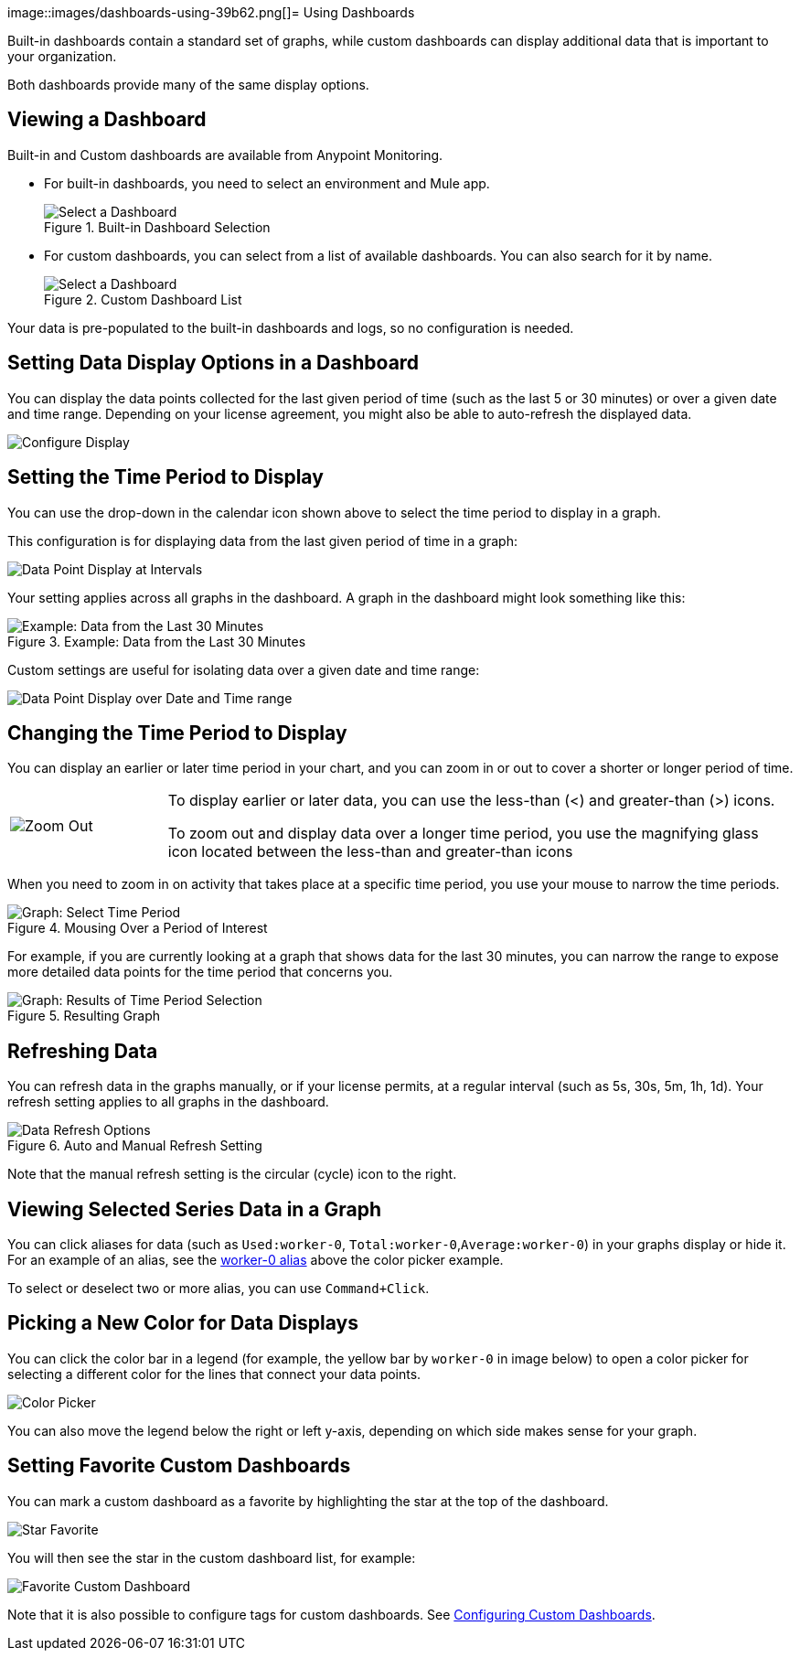 image::images/dashboards-using-39b62.png[]= Using Dashboards

Built-in dashboards contain a standard set of graphs, while custom dashboards can display additional data that is important to your organization.

Both dashboards provide many of the same display options.

[[dashboard_viewing]]
== Viewing a Dashboard

Built-in and Custom dashboards are available from Anypoint Monitoring.

* For built-in dashboards, you need to select an environment and Mule app.
+
.Built-in Dashboard Selection
image::dashboard-select.png[Select a Dashboard]
+
* For custom dashboards, you can select from a list of available dashboards. You can also search for it by name.
+
.Custom Dashboard List
image::dashboard-select-custom.png[Select a Dashboard]

Your data is pre-populated to the built-in dashboards and logs, so no configuration is needed.

== Setting Data Display Options in a Dashboard

//TODO_HIGH LICENSING MIGHT AFFECT OPTIONS AVAILABLE TO CUSTOMERS. NEED TO CHECK.
You can display the data points collected for the last given period of time (such as the last 5 or 30 minutes) or over a given date and time range. Depending on your license agreement, you might also be able to auto-refresh the displayed data.

image::dashboard-time-period-refresh.png[Configure Display]

== Setting the Time Period to Display

You can use the drop-down in the calendar icon shown above to select the time period to display in a graph.

This configuration is for displaying data from the last given period of time in a graph:

image::dashboard-data-intervals.png[Data Point Display at Intervals]

Your setting applies across all graphs in the dashboard. A graph in the dashboard might look something like this:

.Example: Data from the Last 30 Minutes
image::dashboard-response-time-outbound.png[Example: Data from the Last 30 Minutes]

Custom settings are useful for isolating data over a given date and time range:

image::dashboard-data-range.png[Data Point Display over Date and Time range]

== Changing the Time Period to Display

You can display an earlier or later time period in your chart, and you can zoom in or out to cover a shorter or longer period of time.

[cols="1,4"]
|===
| image:zoom-earlier-later.png[Zoom Out, Show Earlier and Later] a|
To display earlier or later data, you can use the less-than (&lt;) and greater-than (&gt;) icons.

To zoom out and display data over a longer time period, you use the magnifying glass icon located between the less-than and greater-than icons
|===

When you need to zoom in on activity that takes place at a specific time period, you use your mouse to narrow the time periods.

.Mousing Over a Period of Interest
image::dashboard-mouseover.png[Graph: Select Time Period]

For example, if you are currently looking at a graph that shows data for the last 30 minutes, you can narrow the range to expose more detailed data points for the time period that concerns you.

.Resulting Graph
image::dashboard-mouseover-result.png[Graph: Results of Time Period Selection]

== Refreshing Data

You can refresh data in the graphs manually, or if your license permits, at a regular interval (such as 5s, 30s, 5m, 1h, 1d). Your refresh setting applies to all graphs in the dashboard.

.Auto and Manual Refresh Setting
image::dashboard-auto-refresh.png[Data Refresh Options]

Note that the manual refresh setting is the circular (cycle) icon to the right.

== Viewing Selected Series Data in a Graph

You can click aliases for data (such as `Used:worker-0`, `Total:worker-0`,`Average:worker-0`) in your graphs display or hide it. For an example of an alias, see the <<color_picker, worker-0 alias>> above the color picker example.

To select or deselect two or more alias, you can use `Command+Click`.

== Picking a New Color for Data Displays

You can click the color bar in a legend (for example, the yellow bar by `worker-0` in image below) to open a color picker for selecting a different color for the lines that connect your data points.

[[color_picker]]
image::graph-legend-colors.png[Color Picker]

You can also move the legend below the right or left y-axis, depending on which side makes sense for your graph.

== Setting Favorite Custom Dashboards

You can mark a custom dashboard as a favorite by highlighting the star at the top of the dashboard.

[[favorite_star]]
image::dashboard-custom-favorite.png[Star Favorite]

You will then see the star in the custom dashboard list, for example:

[[dashboard_starred]]
image::dashboard-custom-list.png[Favorite Custom Dashboard]

Note that it is also possible to configure tags for custom dashboards. See link:dashboard-custom-config[Configuring Custom Dashboards].
